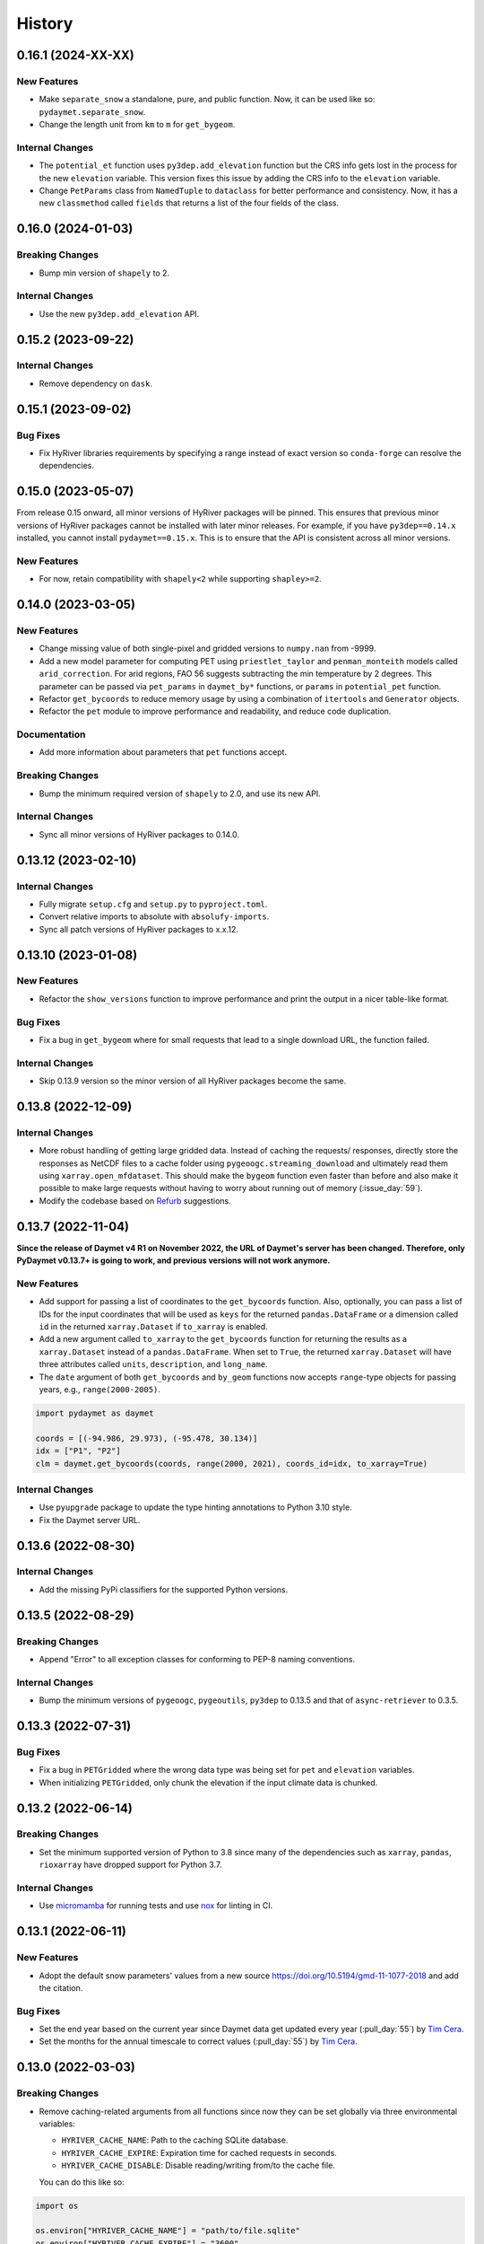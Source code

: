 =======
History
=======

0.16.1 (2024-XX-XX)
-------------------

New Features
~~~~~~~~~~~~
- Make ``separate_snow`` a standalone, pure, and public function.
  Now, it can be used like so: ``pydaymet.separate_snow``.
- Change the length unit from ``km`` to ``m`` for ``get_bygeom``.

Internal Changes
~~~~~~~~~~~~~~~~
- The ``potential_et`` function uses ``py3dep.add_elevation`` function
  but the CRS info gets lost in the process for the new ``elevation``
  variable. This version fixes this issue by adding the CRS info to
  the ``elevation`` variable.
- Change ``PetParams`` class from ``NamedTuple`` to ``dataclass``
  for better performance and consistency. Now, it has a new
  ``classmethod`` called ``fields`` that returns a list of
  the four fields of the class.

0.16.0 (2024-01-03)
-------------------

Breaking Changes
~~~~~~~~~~~~~~~~
- Bump min version of ``shapely`` to 2.

Internal Changes
~~~~~~~~~~~~~~~~
- Use the new ``py3dep.add_elevation`` API.

0.15.2 (2023-09-22)
-------------------

Internal Changes
~~~~~~~~~~~~~~~~
- Remove dependency on ``dask``.

0.15.1 (2023-09-02)
-------------------

Bug Fixes
~~~~~~~~~
- Fix HyRiver libraries requirements by specifying a range instead
  of exact version so ``conda-forge`` can resolve the dependencies.

0.15.0 (2023-05-07)
-------------------
From release 0.15 onward, all minor versions of HyRiver packages
will be pinned. This ensures that previous minor versions of HyRiver
packages cannot be installed with later minor releases. For example,
if you have ``py3dep==0.14.x`` installed, you cannot install
``pydaymet==0.15.x``. This is to ensure that the API is
consistent across all minor versions.

New Features
~~~~~~~~~~~~
- For now, retain compatibility with ``shapely<2`` while supporting
  ``shapley>=2``.

0.14.0 (2023-03-05)
-------------------

New Features
~~~~~~~~~~~~
- Change missing value of both single-pixel and gridded
  versions to ``numpy.nan`` from -9999.
- Add a new model parameter for computing PET using ``priestlet_taylor``
  and ``penman_monteith`` models called ``arid_correction``. For arid
  regions, FAO 56 suggests subtracting the min temperature by 2 degrees.
  This parameter can be passed via ``pet_params`` in ``daymet_by*`` functions,
  or ``params`` in ``potential_pet`` function.
- Refactor ``get_bycoords`` to reduce memory usage by using a combination
  of ``itertools`` and ``Generator`` objects.
- Refactor the ``pet`` module to improve performance and readability, and
  reduce code duplication.

Documentation
~~~~~~~~~~~~~
- Add more information about parameters that ``pet`` functions accept.

Breaking Changes
~~~~~~~~~~~~~~~~
- Bump the minimum required version of ``shapely`` to 2.0,
  and use its new API.

Internal Changes
~~~~~~~~~~~~~~~~
- Sync all minor versions of HyRiver packages to 0.14.0.

0.13.12 (2023-02-10)
--------------------

Internal Changes
~~~~~~~~~~~~~~~~
- Fully migrate ``setup.cfg`` and ``setup.py`` to ``pyproject.toml``.
- Convert relative imports to absolute with ``absolufy-imports``.
- Sync all patch versions of HyRiver packages to x.x.12.

0.13.10 (2023-01-08)
--------------------

New Features
~~~~~~~~~~~~
- Refactor the ``show_versions`` function to improve performance and
  print the output in a nicer table-like format.

Bug Fixes
~~~~~~~~~
- Fix a bug in ``get_bygeom`` where for small requests that lead to
  a single download URL, the function failed.

Internal Changes
~~~~~~~~~~~~~~~~
- Skip 0.13.9 version so the minor version of all HyRiver packages become
  the same.

0.13.8 (2022-12-09)
-------------------

Internal Changes
~~~~~~~~~~~~~~~~
- More robust handling of getting large gridded data. Instead of caching the requests/
  responses, directly store the responses as NetCDF files to a cache folder using
  ``pygeoogc.streaming_download`` and ultimately read them using ``xarray.open_mfdataset``.
  This should make the ``bygeom`` function even faster than before and also make it
  possible to make large requests without having to worry about running out of memory
  (:issue_day:`59`).
- Modify the codebase based on `Refurb <https://github.com/dosisod/refurb>`__
  suggestions.

0.13.7 (2022-11-04)
-------------------

**Since the release of Daymet v4 R1 on November 2022, the URL of Daymet's server has
been changed. Therefore, only PyDaymet v0.13.7+ is going to work, and previous
versions will not work anymore.**

New Features
~~~~~~~~~~~~
- Add support for passing a list of coordinates to the ``get_bycoords`` function.
  Also, optionally, you can pass a list of IDs for the input coordinates that
  will be used as ``keys`` for the returned ``pandas.DataFrame`` or a dimension
  called ``id`` in the returned ``xarray.Dataset`` if ``to_xarray`` is enabled.
- Add a new argument called ``to_xarray`` to the ``get_bycoords`` function for
  returning the results as a ``xarray.Dataset`` instead of a ``pandas.DataFrame``.
  When set to ``True``, the returned ``xarray.Dataset`` will have three attributes
  called ``units``, ``description``, and ``long_name``.
- The ``date`` argument of both ``get_bycoords`` and ``by_geom`` functions
  now accepts ``range``-type objects for passing years, e.g., ``range(2000-2005)``.

.. code-block:: python

    import pydaymet as daymet

    coords = [(-94.986, 29.973), (-95.478, 30.134)]
    idx = ["P1", "P2"]
    clm = daymet.get_bycoords(coords, range(2000, 2021), coords_id=idx, to_xarray=True)

Internal Changes
~~~~~~~~~~~~~~~~
- Use ``pyupgrade`` package to update the type hinting annotations
  to Python 3.10 style.
- Fix the Daymet server URL.

0.13.6 (2022-08-30)
-------------------

Internal Changes
~~~~~~~~~~~~~~~~
- Add the missing PyPi classifiers for the supported Python versions.

0.13.5 (2022-08-29)
-------------------

Breaking Changes
~~~~~~~~~~~~~~~~
- Append "Error" to all exception classes for conforming to PEP-8 naming conventions.

Internal Changes
~~~~~~~~~~~~~~~~
- Bump the minimum versions of ``pygeoogc``, ``pygeoutils``, ``py3dep`` to 0.13.5 and
  that of ``async-retriever`` to 0.3.5.

0.13.3 (2022-07-31)
-------------------

Bug Fixes
~~~~~~~~~
- Fix a bug in ``PETGridded`` where the wrong data type was being set for
  ``pet`` and ``elevation`` variables.
- When initializing ``PETGridded``, only chunk the elevation if the input
  climate data is chunked.

0.13.2 (2022-06-14)
-------------------

Breaking Changes
~~~~~~~~~~~~~~~~
- Set the minimum supported version of Python to 3.8 since many of the
  dependencies such as ``xarray``, ``pandas``, ``rioxarray`` have dropped support
  for Python 3.7.

Internal Changes
~~~~~~~~~~~~~~~~
- Use `micromamba <https://github.com/marketplace/actions/provision-with-micromamba>`__
  for running tests
  and use `nox <https://github.com/marketplace/actions/setup-nox>`__
  for linting in CI.

0.13.1 (2022-06-11)
-------------------

New Features
~~~~~~~~~~~~
- Adopt the default snow parameters' values from a new source
  https://doi.org/10.5194/gmd-11-1077-2018 and add the citation.

Bug Fixes
~~~~~~~~~
- Set the end year based on the current year since Daymet data get updated
  every year (:pull_day:`55`) by `Tim Cera <https://github.com/timcera>`__.
- Set the months for the annual timescale to correct values (:pull_day:`55`)
  by `Tim Cera <https://github.com/timcera>`__.

0.13.0 (2022-03-03)
-------------------

Breaking Changes
~~~~~~~~~~~~~~~~
- Remove caching-related arguments from all functions since now they
  can be set globally via three environmental variables:

  * ``HYRIVER_CACHE_NAME``: Path to the caching SQLite database.
  * ``HYRIVER_CACHE_EXPIRE``: Expiration time for cached requests in seconds.
  * ``HYRIVER_CACHE_DISABLE``: Disable reading/writing from/to the cache file.

  You can do this like so:

.. code-block:: python

    import os

    os.environ["HYRIVER_CACHE_NAME"] = "path/to/file.sqlite"
    os.environ["HYRIVER_CACHE_EXPIRE"] = "3600"
    os.environ["HYRIVER_CACHE_DISABLE"] = "true"

0.12.3 (2022-02-04)
-------------------

New Features
~~~~~~~~~~~~
- Add a new flag to both ``get_bycoords`` and ``get_bygeom`` functions
  called ``snow`` which separates snow from the precipitation using
  the `Martinez and Gupta (2010) <https://doi.org/10.1029/2009WR008294>`__ method.

Internal Changes
~~~~~~~~~~~~~~~~
- Add elevation data when computing PET regardless of the ``pet`` method.
- Match the chunk size of ``elevation`` with that of the climate data.
- Drop ``time`` dimension from ``elevation``, ``lon``, and ``lat`` variables.

Bug Fixes
~~~~~~~~~
- Fix a bug in setting dates for monthly timescales. For monthly timescale
  Daymet calendar is at 15th or 16th of the month, so input dates need to be
  adjusted accordingly.

0.12.2 (2022-01-15)
-------------------

Internal Changes
~~~~~~~~~~~~~~~~
- Clean up the PET computation functions' output by removing temporary
  variables that are created during the computation.
- Add more attributes for ``elevation`` and ``pet`` variables.
- Add type checking with ``typeguard`` and fixed typing issues raised by
  ``typeguard``.
- Refactor ``show_versions`` to ensure getting correct versions of all
  dependencies.

0.12.1 (2021-12-31)
-------------------

Internal Changes
~~~~~~~~~~~~~~~~
- Use the three new ``ar.retrieve_*`` functions instead of the old ``ar.retrieve``
  function to improve type hinting and to make the API more consistent.

0.12.0 (2021-12-27)
-------------------

New Features
~~~~~~~~~~~~
- Expose the ``ssl`` argument for disabling the SSL certification verification (:issue_day:`41`).
  Now, you can pass ``ssl=False`` to disable the SSL verification in both ``get_bygeom`` and
  ``get_bycoord`` functions. Moreover, you can pass ``--disable_ssl`` to PyDaymet's command line
  interface to disable the SSL verification.

Breaking Changes
~~~~~~~~~~~~~~~~
- Set the request caching's expiration time to never expire. Add two flags to all
  functions to control the caching: ``expire_after`` and ``disable_caching``.

Internal Changes
~~~~~~~~~~~~~~~~
- Add all the missing types so ``mypy --strict`` passes.

0.11.4 (2021-11-12)
-------------------

Internal Changes
~~~~~~~~~~~~~~~~
- Use ``importlib-metadata`` for getting the version instead of ``pkg_resources``
  to decrease import time as discussed in this
  `issue <https://github.com/pydata/xarray/issues/5676>`__.

0.11.3 (2021-10-07)
-------------------

Bug Fixes
~~~~~~~~~
- There was an issue in the PET computation due to ``dayofyear`` being added as a new dimension.
  This version fixes it and even further simplifies the code by using ``xarray``'s ``dt`` accessor
  to gain access to the ``dayofyear`` method.

0.11.2 (2021-10-07)
-------------------

New Features
~~~~~~~~~~~~
- Add ``hargreaves_samani`` and ``priestley_taylor`` methods for computing PET.

Breaking Changes
~~~~~~~~~~~~~~~~
- Rewrite the command-line interface using ``click.group`` to improve UX.
  The command is now ``pydaymet [command] [args] [options]``. The two supported
  commands are ``coords`` for getting climate data for a dataframe of coordinates
  and ``geometry`` for getting gridded climate data for a geo-dataframe. Moreover,
  Each sub-command now has a separate help message and example.
- Deprecate ``get_byloc`` in favor of ``get_bycoords``.
- The ``pet`` argument in both ``get_bycoords`` and ``get_bygeom`` functions now
  accepts ``hargreaves_samani``, ``penman_monteith``, ``priestley_taylor``, and ``None``.

Internal Changes
~~~~~~~~~~~~~~~~
- Refactor the ``pet`` module for reducing duplicate code and improving readability and
  maintainability. The code is smaller now and the functions for computing physical properties
  include references to equations from the respective original paper.

0.11.1 (2021-07-31)
-------------------

The highlight of this release is a major refactor of ``Daymet`` to allow for
extending PET computation function for using methods other than FAO-56.

New Features
~~~~~~~~~~~~
- Refactor ``Daymet`` class by removing ``pet_bycoords`` and ``pet_bygrid`` methods and
  creating a new public function called ``potential_et``. This function computes potential
  evapotranspiration (PET) and supports both gridded (``xarray.Dataset``) and single pixel
  (``pandas.DataFrame``) climate data. The long-term plan is to add support for methods
  other than FAO 56 for computing PET.

0.11.0 (2021-06-19)
-------------------

New Features
~~~~~~~~~~~~
- Add command-line interface (:issue_day:`7`).
- Use ``AsyncRetriever`` for sending requests asynchronously with persistent caching.
  A cache folder in the current directory is created.
- Check for validity of start/end dates based on Daymet V4 since Puerto Rico data
  starts from 1950 while North America and Hawaii start from 1980.
- Check for validity of input coordinate/geometry based on the Daymet V4 bounding boxes.
- Improve accuracy of computing Psychometric constant in PET calculations by using
  an equation in Allen et al. 1998.

Breaking Changes
~~~~~~~~~~~~~~~~
- Drop support for Python 3.6 since many of the dependencies such as ``xarray`` and ``pandas``
  have done so.
- Change ``loc_crs`` and ``geo_crs`` arguments to ``crs`` in ``get_bycoords`` and ``get_bygeom``.

Documentation
~~~~~~~~~~~~~
- Add examples to docstrings and improve writing.
- Add more notes regarding the underlying assumptions for ``pet_bycoords`` and ``pet_bygrid``.

Internal Changes
~~~~~~~~~~~~~~~~
- Refactor ``Daymet`` class to use ``pydantic`` for validating the inputs.
- Increase test coverage.

0.10.2 (2021-03-27)
-------------------

- Add announcement regarding the new name for the software stack, HyRiver.
- Improve ``pip`` installation and release workflow.

0.10.0 (2021-03-06)
-------------------

- The first release after renaming hydrodata to PyGeoHydro.
- Make ``mypy`` checks more strict and fix all the errors and prevent possible bugs.
- Speed up CI testing by using ``mamba`` and caching.


0.9.0 (2021-02-14)
------------------

- Bump version to the same version as PyGeoHydro.
- Update to version 4 of Daymet database. You can check the release information
  `here <https://daac.ornl.gov/DAYMET/guides/Daymet_Daily_V4.html>`_
- Add a new function called ``get_bycoords`` that provides an alternative to ``get_byloc``
  for getting climate data at a single pixel. This new function uses THREDDS data server
  with NetCDF Subset Service (NCSS), and supports getting monthly and annual averages directly
  from the server. Note that this function will replace ``get_byloc`` in the future.
  So consider migrating your code by replacing ``get_byloc`` with ``get_bycoords``. The
  input arguments of ``get_bycoords`` is very similar to ``get_bygeom``. Another difference
  between ``get_byloc`` and ``get_bycoords`` is column names where ``get_bycoords`` uses
  the units that are return by NCSS server.
- Add support for downloading monthly and annual summaries in addition to the daily
  timescale. You can pass ``time_scale`` as ``daily``, ``monthly``, or ``annual``
  to ``get_bygeom`` or ``get_bycoords`` functions to download the respective summaries.
- Add support for getting climate data for Hawaii and Puerto Rico by passing ``region``
  to ``get_bygeom`` and ``get_bycoords`` functions. The acceptable values are ``na`` for
  CONUS, ``hi`` for Hawaii, and ``pr`` for Puerto Rico.

0.2.0 (2020-12-06)
------------------

- Add support for multipolygon.
- Remove the ``fill_hole`` argument.
- Improve masking by geometry.
- Use the newly added ``async_requests`` function from ``pygeoogc`` for getting
  Daymet data to increase the performance (almost 2x faster)

0.1.3 (2020-08-18)
------------------

- Replaced ``simplejson`` with ``orjson`` to speed-up JSON operations.

0.1.2 (2020-08-11)
------------------

- Add ``show_versions`` for showing versions of the installed deps.

0.1.1 (2020-08-03)
------------------

- Retained the compatibility with ``xarray`` 0.15 by removing the ``attrs`` flag.
- Replaced ``open_dataset`` with ``load_dataset`` for automatic handling of closing
  the input after reading the content.
- Removed ``years`` argument from both ``byloc`` and ``bygeom`` functions. The ``dates``
  argument now accepts both a tuple of start and end dates and a list of years.

0.1.0 (2020-07-27)
------------------

- Initial release on PyPI.
